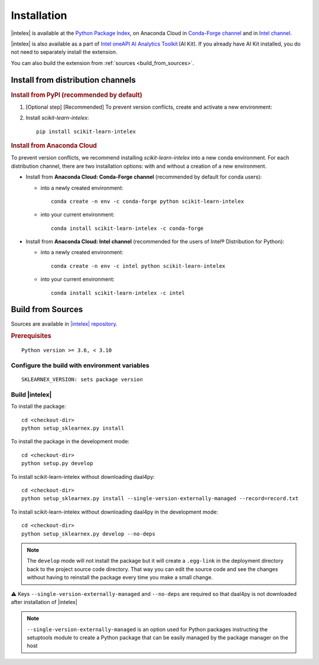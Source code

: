 .. ******************************************************************************
.. * Copyright 2020-2021 Intel Corporation
.. *
.. * Licensed under the Apache License, Version 2.0 (the "License");
.. * you may not use this file except in compliance with the License.
.. * You may obtain a copy of the License at
.. *
.. *     http://www.apache.org/licenses/LICENSE-2.0
.. *
.. * Unless required by applicable law or agreed to in writing, software
.. * distributed under the License is distributed on an "AS IS" BASIS,
.. * WITHOUT WARRANTIES OR CONDITIONS OF ANY KIND, either express or implied.
.. * See the License for the specific language governing permissions and
.. * limitations under the License.
.. *******************************************************************************/

.. |intelex_repo| replace:: |intelex| repository
.. _intelex_repo: https://github.com/intel/scikit-learn-intelex

#############
Installation
#############

|intelex| is available at the `Python Package Index <https://pypi.org/project/scikit-learn-intelex/>`_,
on Anaconda Cloud in `Conda-Forge channel <https://anaconda.org/conda-forge/scikit-learn-intelex>`_ and
in `Intel channel <https://anaconda.org/intel/scikit-learn-intelex>`_. 

|intelex| is also available as a part of `Intel oneAPI AI Analytics Toolkit
<https://software.intel.com/content/www/us/en/develop/tools/oneapi/ai-analytics-toolkit.html#gs.3lkbv3>`_ (AI Kit).
If you already have AI Kit installed, you do not need to separately install the extension.

You can also build the extension from :ref:`sources <build_from_sources>`.

Install from distribution channels
-----------------------------------

.. rubric:: Install from PyPI (recommended by default)

#. [Optional step] [Recommended] To prevent version conflicts, create and activate a new environment:

   .. tabs::

      .. tab:: Linux

         ::
            
            python -m venv env
            source env/bin/activate

      .. tab:: Windows

         ::

            python -m venv env
            .\env\Scripts\activate

#. Install `scikit-learn-intelex`:

   ::

      pip install scikit-learn-intelex

.. rubric:: Install from Anaconda Cloud

To prevent version conflicts, we recommend installing `scikit-learn-intelex` into a new conda environment.
For each distribution channel, there are two installation options: with and without a creation of a new environment.


- Install from **Anaconda Cloud: Conda-Forge channel** (recommended by default for conda users):

  - into a newly created environment::

       conda create -n env -c conda-forge python scikit-learn-intelex

  - into your current environment::
    
       conda install scikit-learn-intelex -c conda-forge

- Install from **Anaconda Cloud: Intel channel** (recommended for the users of Intel® Distribution for Python):

  - into a newly created environment::
    
       conda create -n env -c intel python scikit-learn-intelex

  - into your current environment::
    
       conda install scikit-learn-intelex -c intel

.. seealso:: :ref:`system_requirements`

.. _build_from_sources:

Build from Sources
---------------------

Sources are available in |intelex_repo|_.

.. rubric:: Prerequisites

::

    Python version >= 3.6, < 3.10

Configure the build with environment variables
==============================================

::

    SKLEARNEX_VERSION: sets package version

Build |intelex|
===============

To install the package::

    cd <checkout-dir>
    python setup_sklearnex.py install

To install the package in the development mode::

    cd <checkout-dir>
    python setup.py develop

To install scikit-learn-intelex without downloading daal4py::

    cd <checkout-dir>
    python setup_sklearnex.py install --single-version-externally-managed --record=record.txt

To install scikit-learn-intelex without downloading daal4py in the development mode::

    cd <checkout-dir>
    python setup_sklearnex.py develop --no-deps

.. note::
    The ``develop`` mode will not install the package but it will create a ``.egg-link`` in the deployment directory
    back to the project source code directory. That way you can edit the source code and see the changes
    without having to reinstall the package every time you make a small change.

⚠️ Keys ``--single-version-externally-managed`` and ``--no-deps`` are required so that daal4py is not downloaded after installation of |intelex|

.. note::
    ``--single-version-externally-managed`` is an option used for Python packages instructing the setuptools module
    to create a Python package that can be easily managed by the package manager on the host
